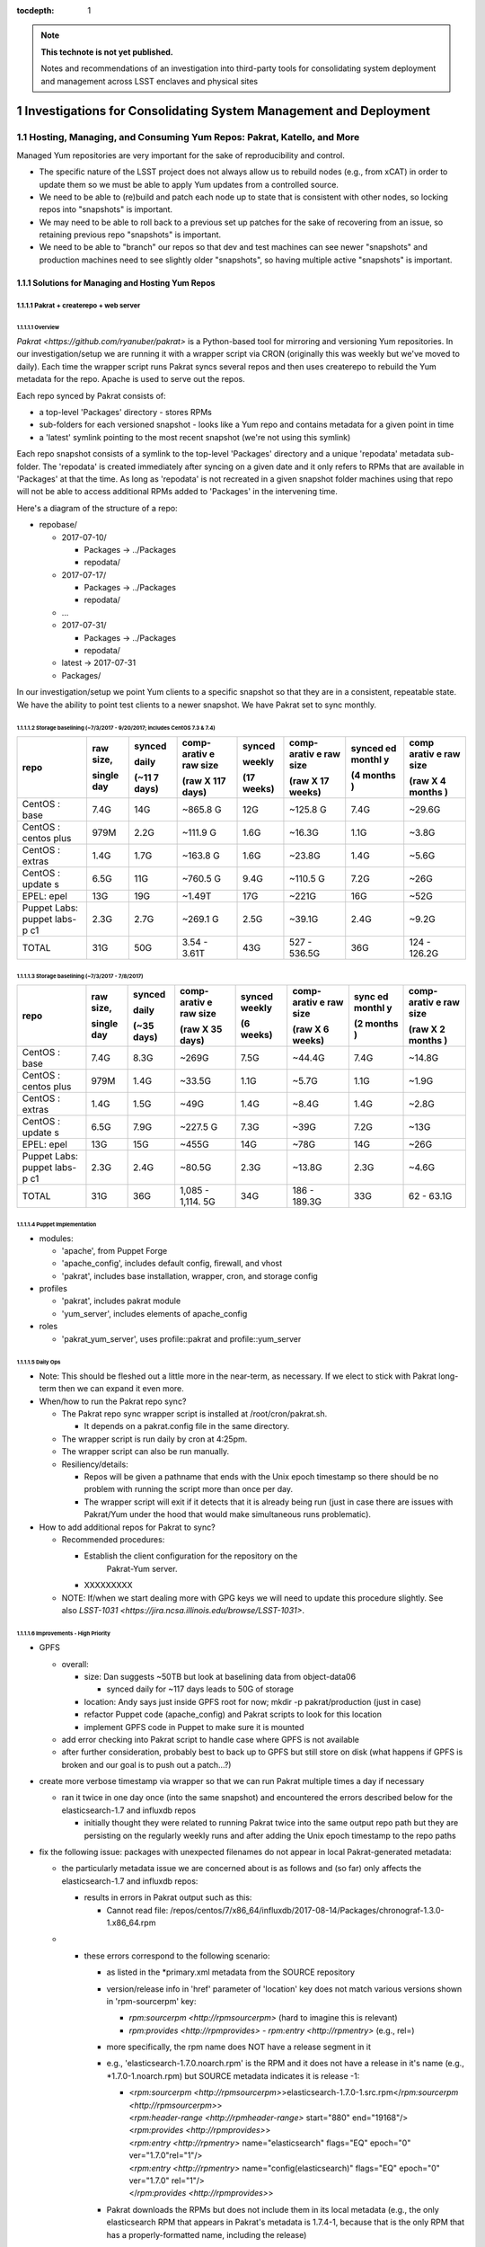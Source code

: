 ..
  Technote content.

  See https://developer.lsst.io/docs/rst_styleguide.html
  for a guide to reStructuredText writing.

  Do not put the title, authors or other metadata in this document;
  those are automatically added.

  Use the following syntax for sections:

  Sections
  ========

  and

  Subsections
  -----------

  and

  Subsubsections
  ^^^^^^^^^^^^^^

  To add images, add the image file (png, svg or jpeg preferred) to the
  _static/ directory. The reST syntax for adding the image is

  .. figure:: /_static/filename.ext
     :name: fig-label

     Caption text.

   Run: ``make html`` and ``open _build/html/index.html`` to preview your work.
   See the README at https://github.com/lsst-sqre/lsst-technote-bootstrap or
   this repo's README for more info.

   Feel free to delete this instructional comment.

:tocdepth: 1

.. Please do not modify tocdepth; will be fixed when a new Sphinx theme is shipped.

.. sectnum::

.. TODO: Delete the note below before merging new content to the master branch.

.. note::

   **This technote is not yet published.**

   Notes and recommendations of an investigation into third-party tools for consolidating system deployment and management across LSST enclaves and physical sites

.. Add content here.
.. Do not include the document title (it's automatically added from metadata.yaml).

.. .. rubric:: References

.. Make in-text citations with: :cite:`bibkey`.

.. .. bibliography:: local.bib lsstbib/books.bib lsstbib/lsst.bib lsstbib/lsst-dm.bib lsstbib/refs.bib lsstbib/refs_ads.bib
..    :encoding: latex+latin
..    :style: lsst_aa

=================================================================
Investigations for Consolidating System Management and Deployment
=================================================================

Hosting, Managing, and Consuming Yum Repos: Pakrat, Katello, and More
=====================================================================

Managed Yum repositories are very important for the sake of
reproducibility and control.

-  The specific nature of the LSST project does not always allow us to
   rebuild nodes (e.g., from xCAT) in order to update them so we must be
   able to apply Yum updates from a controlled source.

-  We need to be able to (re)build and patch each node up to state that
   is consistent with other nodes, so locking repos into "snapshots" is
   important.

-  We may need to be able to roll back to a previous set up patches for
   the sake of recovering from an issue, so retaining previous repo
   "snapshots" is important.

-  We need to be able to "branch" our repos so that dev and test
   machines can see newer "snapshots" and production machines need to
   see slightly older "snapshots", so having multiple active "snapshots"
   is important.

Solutions for Managing and Hosting Yum Repos
--------------------------------------------

Pakrat + createrepo + web server
^^^^^^^^^^^^^^^^^^^^^^^^^^^^^^^^^^^^

Overview
~~~~~~~~

`Pakrat <https://github.com/ryanuber/pakrat>` is a Python-based tool
for mirroring and versioning Yum repositories. In our
investigation/setup we are running it with a wrapper script via CRON
(originally this was weekly but we've moved to daily). Each time the
wrapper script runs Pakrat syncs several repos and then uses createrepo
to rebuild the Yum metadata for the repo. Apache is used to serve out
the repos.

Each repo synced by Pakrat consists of:

-  a top-level 'Packages' directory - stores RPMs

-  sub-folders for each versioned snapshot - looks like a Yum repo and
   contains metadata for a given point in time

-  a 'latest' symlink pointing to the most recent snapshot (we're not
   using this symlink)

Each repo snapshot consists of a symlink to the top-level 'Packages'
directory and a unique 'repodata' metadata sub-folder. The 'repodata' is
created immediately after syncing on a given date and it only refers to
RPMs that are available in 'Packages' at that the time. As long as
'repodata' is not recreated in a given snapshot folder machines using
that repo will not be able to access additional RPMs added to 'Packages'
in the intervening time.

Here's a diagram of the structure of a repo:

-  repobase/

   -  2017-07-10/

      -  Packages -> ../Packages

      -  repodata/

   -  2017-07-17/

      -  Packages -> ../Packages

      -  repodata/

   -  ...

   -  2017-07-31/

      -  Packages -> ../Packages

      -  repodata/

   -  latest -> 2017-07-31

   -  Packages/

In our investigation/setup we point Yum clients to a specific snapshot
so that they are in a consistent, repeatable state. We have the ability
to point test clients to a newer snapshot. We have Pakrat set to sync
monthly.

Storage baselining (~7/3/2017 - 9/20/2017; includes CentOS 7.3 & 7.4)
~~~~~~~~~~~~~~~~~~~~~~~~~~~~~~~~~~~~~~~~~~~~~~~~~~~~~~~~~~~~~~~~~~~~~

+--------+--------+--------+--------+--------+--------+--------+--------+
| repo   | raw    | synced | comp-  | synced | comp-  | synced | comp   |
|        | size,  |        | arativ |        | arativ | ed     | arativ |
|        |        | daily  | e      | weekly | e      | monthl | e      |
|        |        |        | raw    |        | raw    | y      | raw    |
|        | single |        | size   |        | size   |        | size   |
|        | day    | (~11   |        | (17    |        | (4     |        |
|        |        | 7      | (raw   | weeks) | (raw   | months | (raw   |
|        |        | days)  | X 117  |        | X 17   | )      | X 4    |
|        |        |        | days)  |        | weeks) |        | months |
|        |        |        |        |        |        |        | )      |
+========+========+========+========+========+========+========+========+
| CentOS | 7.4G   | 14G    | ~865.8 | 12G    | ~125.8 | 7.4G   | ~29.6G |
| :      |        |        | G      |        | G      |        |        |
| base   |        |        |        |        |        |        |        |
+--------+--------+--------+--------+--------+--------+--------+--------+
| CentOS | 979M   | 2.2G   | ~111.9 | 1.6G   | ~16.3G | 1.1G   | ~3.8G  |
| :      |        |        | G      |        |        |        |        |
| centos |        |        |        |        |        |        |        |
| plus   |        |        |        |        |        |        |        |
+--------+--------+--------+--------+--------+--------+--------+--------+
| CentOS | 1.4G   | 1.7G   | ~163.8 | 1.6G   | ~23.8G | 1.4G   | ~5.6G  |
| :      |        |        | G      |        |        |        |        |
| extras |        |        |        |        |        |        |        |
+--------+--------+--------+--------+--------+--------+--------+--------+
| CentOS | 6.5G   | 11G    | ~760.5 | 9.4G   | ~110.5 | 7.2G   | ~26G   |
| :      |        |        | G      |        | G      |        |        |
| update |        |        |        |        |        |        |        |
| s      |        |        |        |        |        |        |        |
+--------+--------+--------+--------+--------+--------+--------+--------+
| EPEL:  | 13G    | 19G    | ~1.49T | 17G    | ~221G  | 16G    | ~52G   |
| epel   |        |        |        |        |        |        |        |
+--------+--------+--------+--------+--------+--------+--------+--------+
| Puppet | 2.3G   | 2.7G   | ~269.1 | 2.5G   | ~39.1G | 2.4G   | ~9.2G  |
| Labs:  |        |        | G      |        |        |        |        |
| puppet |        |        |        |        |        |        |        |
| labs-p |        |        |        |        |        |        |        |
| c1     |        |        |        |        |        |        |        |
+--------+--------+--------+--------+--------+--------+--------+--------+
| TOTAL  | 31G    | 50G    | 3.54 - | 43G    | 527 -  | 36G    | 124 -  |
|        |        |        | 3.61T  |        | 536.5G |        | 126.2G |
+--------+--------+--------+--------+--------+--------+--------+--------+

Storage baselining (~7/3/2017 - 7/8/2017)
~~~~~~~~~~~~~~~~~~~~~~~~~~~~~~~~~~~~~~~~~

+--------+--------+--------+--------+--------+--------+--------+--------+
| repo   | raw    | synced | comp-  | synced | comp-  | sync   | comp-  |
|        | size,  |        | arativ | weekly | arativ | ed     | arativ |
|        |        | daily  | e      |        | e      | monthl | e      |
|        |        |        | raw    |        | raw    | y      | raw    |
|        | single |        | size   |        | size   |        | size   |
|        | day    | (~35   |        | (6     |        | (2     |        |
|        |        | days)  | (raw   | weeks) | (raw   | months | (raw   |
|        |        |        | X 35   |        | X 6    | )      | X 2    |
|        |        |        | days)  |        | weeks) |        | months |
|        |        |        |        |        |        |        | )      |
+========+========+========+========+========+========+========+========+
| CentOS | 7.4G   | 8.3G   | ~269G  | 7.5G   | ~44.4G | 7.4G   | ~14.8G |
| :      |        |        |        |        |        |        |        |
| base   |        |        |        |        |        |        |        |
+--------+--------+--------+--------+--------+--------+--------+--------+
| CentOS | 979M   | 1.4G   | ~33.5G | 1.1G   | ~5.7G  | 1.1G   | ~1.9G  |
| :      |        |        |        |        |        |        |        |
| centos |        |        |        |        |        |        |        |
| plus   |        |        |        |        |        |        |        |
+--------+--------+--------+--------+--------+--------+--------+--------+
| CentOS | 1.4G   | 1.5G   | ~49G   | 1.4G   | ~8.4G  | 1.4G   | ~2.8G  |
| :      |        |        |        |        |        |        |        |
| extras |        |        |        |        |        |        |        |
+--------+--------+--------+--------+--------+--------+--------+--------+
| CentOS | 6.5G   | 7.9G   | ~227.5 | 7.3G   | ~39G   | 7.2G   | ~13G   |
| :      |        |        | G      |        |        |        |        |
| update |        |        |        |        |        |        |        |
| s      |        |        |        |        |        |        |        |
+--------+--------+--------+--------+--------+--------+--------+--------+
| EPEL:  | 13G    | 15G    | ~455G  | 14G    | ~78G   | 14G    | ~26G   |
| epel   |        |        |        |        |        |        |        |
+--------+--------+--------+--------+--------+--------+--------+--------+
| Puppet | 2.3G   | 2.4G   | ~80.5G | 2.3G   | ~13.8G | 2.3G   | ~4.6G  |
| Labs:  |        |        |        |        |        |        |        |
| puppet |        |        |        |        |        |        |        |
| labs-p |        |        |        |        |        |        |        |
| c1     |        |        |        |        |        |        |        |
+--------+--------+--------+--------+--------+--------+--------+--------+
| TOTAL  | 31G    | 36G    | 1,085  | 34G    | 186 -  | 33G    | 62 -   |
|        |        |        | -      |        | 189.3G |        | 63.1G  |
|        |        |        | 1,114. |        |        |        |        |
|        |        |        | 5G     |        |        |        |        |
+--------+--------+--------+--------+--------+--------+--------+--------+

Puppet Implementation
~~~~~~~~~~~~~~~~~~~~~

-  modules:

   -  'apache', from Puppet Forge

   -  'apache_config', includes default config, firewall, and vhost

   -  'pakrat', includes base installation, wrapper, cron, and storage
      config

-  profiles

   -  'pakrat', includes pakrat module

   -  'yum_server', includes elements of apache_config

-  roles

   -  'pakrat_yum_server', uses profile::pakrat and profile::yum_server

Daily Ops
~~~~~~~~~

-  Note: This should be fleshed out a little more in the near-term, as
   necessary. If we elect to stick with Pakrat long-term then we can
   expand it even more.

-  When/how to run the Pakrat repo sync?

   -  The Pakrat repo sync wrapper script is installed
      at /root/cron/pakrat.sh.

      -  It depends on a pakrat.config file in the same directory.

   -  The wrapper script is run daily by cron at 4:25pm.

   -  The wrapper script can also be run manually.

   -  Resiliency/details:

      -  Repos will be given a pathname that ends with the Unix epoch
         timestamp so there should be no problem with running the script
         more than once per day.

      -  The wrapper script will exit if it detects that it is already
         being run (just in case there are issues with Pakrat/Yum under
         the hood that would make simultaneous runs problematic).

-  How to add additional repos for Pakrat to sync?

   -  Recommended procedures:

      -  Establish the client configuration for the repository on the
             Pakrat-Yum server.

      -  XXXXXXXXX

   -  NOTE: If/when we start dealing more with GPG keys we will need to
      update this procedure slightly. See
      also \ `LSST-1031 <https://jira.ncsa.illinois.edu/browse/LSST-1031>`.

Improvements - High Priority
~~~~~~~~~~~~~~~~~~~~~~~~~~~~

-  GPFS

   -  overall:

      -  size: Dan suggests ~50TB but look at baselining data from
         object-data06

         -  synced daily for ~117 days leads to 50G of storage

      -  location: Andy says just inside GPFS root for now; mkdir -p
         pakrat/production (just in case)

      -  refactor Puppet code (apache_config) and Pakrat scripts to look
         for this location

      -  implement GPFS code in Puppet to make sure it is mounted

   -  add error checking into Pakrat script to handle case where GPFS is
      not available

   -  after further consideration, probably best to back up to GPFS but
      still store on disk (what happens if GPFS is broken and our goal
      is to push out a patch...?)

-  create more verbose timestamp via wrapper so that we can run Pakrat
   multiple times a day if necessary

   -  ran it twice in one day once (into the same snapshot) and
      encountered the errors described below for the elasticsearch-1.7
      and influxdb repos

      -  initially thought they were related to running Pakrat twice
         into the same output repo path but they are persisting on the
         regularly weekly runs and after adding the Unix epoch timestamp
         to the repo paths

-  fix the following issue: packages with unexpected filenames do not
   appear in local Pakrat-generated metadata:

   -  the particularly metadata issue we are concerned about is as
      follows and (so far) only affects the elasticsearch-1.7 and
      influxdb repos:

      -  results in errors in Pakrat output such as this:

         -  Cannot read file:
            /repos/centos/7/x86_64/influxdb/2017-08-14/Packages/chronograf-1.3.0-1.x86_64.rpm

   -  

      -  these errors correspond to the following scenario:

         -  as listed in the \*primary.xml metadata from the SOURCE
            repository

         -  version/release info in 'href' parameter of 'location' key
            does not match various versions shown in 'rpm-sourcerpm'
            key:

            -  `rpm:sourcerpm <http://rpmsourcerpm>` (hard to imagine
               this is relevant)

            -  `rpm:provides <http://rpmprovides>` -
               `rpm:entry <http://rpmentry>` (e.g., rel=)

         -  more specifically, the rpm name does NOT have a release
            segment in it

         -  e.g., 'elasticsearch-1.7.0.noarch.rpm' is the RPM and it
            does not have a release in it's name (e.g.,
            \*1.7.0\ -1.noarch.rpm) but SOURCE metadata indicates it
            is release -1:

            -  | <`rpm:sourcerpm <http://rpmsourcerpm>`>elasticsearch-1.7.0\ -1.src.rpm</\ `rpm:sourcerpm <http://rpmsourcerpm>`>
               | <`rpm:header-range <http://rpmheader-range>`
                 start="880" end="19168"/>
               | <`rpm:provides <http://rpmprovides>`>
               | <`rpm:entry <http://rpmentry>` name="elasticsearch"
                 flags="EQ" epoch="0" ver="1.7.0"\ rel="1"/>
               | <`rpm:entry <http://rpmentry>`
                 name="config(elasticsearch)" flags="EQ" epoch="0"
                 ver="1.7.0" \ rel="1"/>
               | </`rpm:provides <http://rpmprovides>`>

         -  Pakrat downloads the RPMs but does not include them in its
            local metadata (e.g., the only elasticsearch RPM that
            appears in Pakrat's metadata is 1.7.4-1, because that is the
            only RPM that has a properly-formatted name, including the
            release)

            -  thus they would be unknown to Yum clients going through
               Pakrat

   -  possible fixes:

      -  work with the vendor to release properly named RPMs

      -  improve Pakrat to address this scenario (i.e., use the source
         metadata to fix its local metadata)

         -  or is this an issue for the makerepo command

      -  see if Katello has the same issue or not

      -  mv or cp (or make symlinks for) the badly named RPMs after
         Pakrat downloads them; this may ensure that Pakrat includes
         them in its metadata

         -  could probably script this fix, i.e., when Pakrat sync
            uncovers one of these errors, look for RPM without release
            in its name and copy it to the version that it is looking
            for so that the next run can include it in its metadata
            (perhaps even schedule another run of the repo at the end)

         -  if we start cleaning out old "snapshots" and RPMs that are
            no longer used, then we may also have to build a workaround
            into that process

            -  although it's possible that the worst that would happen
               is that after a clean out, several badly named RPMs are
               redownloaded during the next Pakrat sync

            -  using symlinks may help us here:

               -  register the targets of all symlinks ahead of the
                  cleanup

               -  only remove a target if you are also going to remove
                  the symlink

-  find and implement additional repos

   -  search /etc/yum.repos.d using xdsh

   -  search for the following terms in Puppet:

      -  yum

      -  

         -  adm::puppetdb

         -  base::puppet

      -  rpm

      -  package

   -  

      -  tar

      -  wget

      -  curl

      -  .com

      -  .edu

      -  git

   -  sync all repos in Pakrat

   -  redo Puppet implementation for Yum clients

Improvements - Low Priority (e.g., only if we adopt Pakrat as a permanent solution)
~~~~~~~~~~~~~~~~~~~~~~~~~~~~~~~~~~~~~~~~~~~~~~~~~~~~~~~~~~~~~~~~~~~~~~~~~~~~~~~~~~~

-  Apache:

   -  move vhost stuff into Hiera

   -  move firewall networks into Hiera

   -  should I eliminate apache_config module? move all Hiera references
      and 'apache' module references into profile?

-  Pakrat:

   -  move config (.config file, cron stuff) into Hiera

   -  is my approach for installing OK?

   -  

      -  how to handle the dependency that fails to install initially?

   -  improve verification/notification/fix when Pakrat sync is broken

      -  fix postfix for cron (this is a larger issue)

      -  are we sure that cron scheduling via crontab (as opposed to
         file-based /etc/cron.d scheduling) will result in emails for
         any output? yes

   -  how to know which RPM versions are included in each snapshot?

      -  look at \*-primary.xml.gz / \*-other.xml.gz; zcat piped to some
         xml parser?

   -  document troubleshooting/monitoring for Pakrat

Katello
^^^^^^^^^^^

.. _overview-1:

Overview
~~~~~~~~

`Katello <https://theforeman.org/plugins/katello/>` is a plug-in for
Foreman that is used to manage content, specifically local Yum and
Puppet repositories. Katello is an integrated control interface and UI
for Pulp and also Candlepin (RH subscription management). These products
are all components of the RedHat Satellite platform.

Decision to Not Use Katello (October 2017)
~~~~~~~~~~~~~~~~~~~~~~~~~~~~~~~~~~~~~~~~~~~~~~

Areas where it possibly offers benefits or at least different features
as compared to the alternative (Puppet w/ Git and Pakrat, then Foreman
or xCAT):

1. Integrated change control for Yum and Puppet.

2. Ability to schedule releases of content.

3. GUI for managing Yum repo syncing and management.

4. Flexibility in managing which RPMs are offered in Yum repos.

5. Ability to discard old Yum RPMs.

6. Manages RHEL subscriptions.

7. Handles syncing from Foreman/Katello 'master' to Katello 'capsule' (a
   Foreman Smart Proxy with Katello content services):

-  

   -  https://theforeman.org/plugins/katello/2.4/user_guide/capsules/index.html

Reasons we have elected not to investigate Katello further at this time:

-  Install and design seems overly complicated.

   -  You must install Katello before installing Foreman, then run the
      foreman-installer with a special flag in order to install Foreman
      for use with Katello
      (`link <https://theforeman.org/plugins/katello/nightly/installation/index.html>`).

   -  Creates the need to consult both Katello's documentation and
      Foreman's documentation for some considerations.

-  The above features don't seem to offer anything critical that we need
   and which we haven't already solved with Pakrat and our current
   Puppet/Git change control process.

   -  

      1. We already have integrated change control, via Git, for Yum and
         Puppet. In fact, it's not clear whether or not Katello's state
         can be captured by Git.

      2. We don't really need to schedule the release of content. Our
         focus is more likely to be on scheduling patching or allowing a
         NHC process to do rolling patching.

      3. A GUI is probably not necessary. Our Git/Puppet work is done in
         the CL already. We will likely investigate the Hammer CLI for
         Foreman as well.

      4. This is a little tricky with Pakrat, although presumably we
         could set certain RPMs to the side and recreate/edit metadata.

      5. We can generate a manual process for discarding old Yum RPMs
         from Pakrat, although it might not be worth it. Space is cheap.

      6. We do not currently use RHEL.

      7. We could set up a Yum-Pakrat 'master' and have each Smart
         Proxy/Yum-Pakrat slave sync from it.

In summary, it doesn't appear that the benefits of Katello outweigh the
extra complications it seems to present.

Other Considerations
^^^^^^^^^^^^^^^^^^^^^^^^

If we ever decide that Pakrat seems lacking in some area we should
consider \ `Pulp <http://docs.pulpproject.org/>` (which is used by
Katello) and also survey the landscape to see if anything else is
available besides Katello.

Yum Client Config and Puppet Best Practices
-------------------------------------------

.. _overview-2:

Overview
^^^^^^^^

-  All of our nodes must be configured to look at our managed Yum repos:

   -  during or immediately after deployment (by xCAT, Foreman, etc.)

   -  before any attempts by Puppet or other actors to go out and get an
      RPM by running Yum

-  We need to implement other things in Puppet in such a way that they
   only use Yum to get RPMs.

   -  Anything that is not an RPM should either be built into an RPM and
      hosted locally, stashed in Git, or hosted and versioned in some
      other way.

-  All needed Yum repos should be managed (ideally Puppet would disable
   or uninstall unmanaged repos).

Current Practice
^^^^^^^^^^^^^^^^

-  EPEL hostname is configured by a resource from the 'epel' module from
   Puppet Forge using Hiera

   -  but where the the 'epel' module declared for each node? only in
      other modules that happen to be covering all nodes?

-  extra::yum was created to manage other repos (CentOS and Puppet Labs)
   using the 'file' resource

   -  also turns off delta RPMs

-  profile::yum_client was created to utilize the extra::yum manifest

   -  all roles reference this profile

-  various other modules install repos using the 'yumrepo' resource type
   or by installing RPMs that install repos

Improvements - High Priority (these are needed whether we use Pakrat or Katello)
^^^^^^^^^^^^^^^^^^^^^^^^^^^^^^^^^^^^^^^^^^^^^^^^^^^^^^^^^^^^^^^^^^^^^^^^^^^^^^^^

-  Yum:

   -  stop managing yumrepo files and use one or both the of the
      following:

      -  'yum' module (3rd-party Yum module)

         -  this might only be needed to manage other aspects of Yum
            configuration (e.g., turn off delta RPMs, throw out old
            kernels, etc.), beyond which repos are present, enabled,
            etc.

      -  'yumrepo' resource type

   -  put all repo URLs and other data in Hiera

   -  manage all repos that are needed, pulling updates from
      Pakrat/Katello

   -  will we need to install/manage GPG keys? which repos use them
      (EPEL does but this is handled)? how about Puppet Labs, etc.? how
      do we manage them?

      -  GPG keys are often installed by the RPMs that also install the
         .repo files, no
         (e.g., `ZFS <https://github.com/zfsonlinux/zfs/wiki/RHEL-%26-CentOS>`)?

      -  files are placed in /etc/pki/rpm-gpg (could be hosted
         in/installed by Puppet) and then installed using a command like
         "rpm --import /etc/pki/rpm-gpg/RPM-GPG-KEY-zfsonlinux"

      -  can the 'yumrepo' Puppet resource help with this? does the
         'yum' Puppet module handle it better?

   -  disable any unmanaged repos (or even uninstall files for unmanaged
      repos? which is better / easier)

      -  can remove the xCAT provisioning repos after deployment:

         -  xCAT-centos7-path0

         -  xcat-otherpkgs0

      -  the following repos can be removed from adm01:

         -  centosplus-source/7

         -  dell-system-update_independent

         -  gitlab_gitlab-ce-source

   -  document daily procedures for pointing Yum clients at specific
      snaphots (this is \*probably\* needed for Katello as well, but
      possibly not)

   -  consider explicitly including the epel module in
      profile::yum_client

-  Other Puppet refactoring/updates:

   -  anything that requires a pkg MUST also require the appropriate Yum
      resources / EPEL module, etc. so that any managed repo is
      configured first; update and document

-  xCAT (or Foreman)

   -  install basic Yum config (CentOS, Puppet Labs, EPEL at a minimum);
      kind of a belt and suspenders thing, just in case some Puppet
      thing would otherwise sneak in an external RPM

Foreman
=======

Purpose and Background

ITS is already using this (for non-LSST resources) for Puppet ENC and
reporting.

Security is using this for their machine (largely VMs).

Investigation on LSST Test Cluster

Foreman is being installed on lsst-test-adm01. More info:

-  `Foreman Feature Matrix and
   Evaluation <file:////display/LSST/Foreman+Feature+Matrix+and+Evaluation>`

-  `Foreman on test
   cluster <file:////display/LSST/Foreman+on+test+cluster>`

Resources

project website: `theforeman.org <https://theforeman.org/>`

slideshare: `Host Orchestration with Foreman, Puppet and
Gitlab <https://www.slideshare.net/tullis/linux-host-orchestration-with-foreman-with-puppet-and-gitlab>`

Foreman Feature Matrix and Evaluation
-------------------------------------

-  `Overview <#ForemanFeatureMatrixandEvaluation-Overv>`

-  `Feature Matrix <#ForemanFeatureMatrixandEvaluation-Featu>`

   -  `Deployment <#ForemanFeatureMatrixandEvaluation-Deplo>`

   -  `BMC/firmware
      management <#ForemanFeatureMatrixandEvaluation-BMC/f>`

   -  `Integration w/
      Puppet <#ForemanFeatureMatrixandEvaluation-Integ>`

   -  `Yum repo
      hosting/management <#ForemanFeatureMatrixandEvaluation-Yumre>`

   -  `Distributed architecture and
      scalability <#ForemanFeatureMatrixandEvaluation-Distr>`

   -  `Reliability <#ForemanFeatureMatrixandEvaluation-Relia>`

   -  `Interface / workflow / ease of
      use <#ForemanFeatureMatrixandEvaluation-Inter>`

   -  `Documentation and
      support <#ForemanFeatureMatrixandEvaluation-Docum>`

-  `Summary Evaluation <#ForemanFeatureMatrixandEvaluation-Summa>`

-  `Addendum 1: Possible end
   states <#ForemanFeatureMatrixandEvaluation-Adden>`

-  `Addendum 2: Other considerations for making a
   decision <#ForemanFeatureMatrixandEvaluation-Adden>`

Overview
--------

The purpose of this page is to help us enumerate the features of a
Foreman-based solution vs. an xCAT-based solution to deployment and
management of nodes. It may pay to consider a hybrid solution, namely a
Foreman-based solution that also uses pieces of xCAT (or Confluent).

NOTE: We also need to indicate which of the listed features are
requirements. Some may not be.

Feature Matrix
--------------

 Priority key:

3) requirement - must have this or we cannot deliver for the project
and/or common/critical admin tasks would be hopelessly inefficient

2) very helpful to have - not a requirement but would increase admin
efficiency considerably around a common task, decrease risk, or harden
security further

1) somewhat helpful to have - not a requirement but would increase admin
efficiency in a minor fashion

0) not needed - not necessary and of little usefulness, to the point
that it is not worth the time

?) unknown

+-----------------+-----------------+-----------------+-----------------+
|   Feature       |   Priority      |  xCAT-oriented  | Foreman-        |
|                 |                 |                 | oriented        |
+=================+=================+=================+=================+
|   Deployment    | --              |                 |                 |
|                 |                 |                 |                 |
|                 |                 |                 |                 |
|                 |                 |                 |                 |
+-----------------+-----------------+-----------------+-----------------+
| DHCP for mgmt   | 3               | Yes - tested    | Yes - tested    |
| networks        |                 |                 |                 |
+-----------------+-----------------+-----------------+-----------------+
| PXE & TFTP      | 3               | Yes - tested    | Preliminary yes |
|                 |                 | both Dell and   |                 |
|                 |                 | Lenovo          | -  tested       |
|                 |                 |                 |    Lenovo       |
|                 |                 |                 |    (believe we  |
|                 |                 |                 |    had to       |
|                 |                 |                 |    change one   |
|                 |                 |                 |    or more BIOS |
|                 |                 |                 |    settings to  |
|                 |                 |                 |    get machine  |
|                 |                 |                 |    to boot      |
|                 |                 |                 |    after        |
|                 |                 |                 |    install      |
|                 |                 |                 |    and/or to    |
|                 |                 |                 |    PXE boot)    |
|                 |                 |                 |                 |
|                 |                 |                 | -  test Dell    |
+-----------------+-----------------+-----------------+-----------------+
| Anaconda        | 3               | Yes - meeting   | Preliminary yes |
| installs for    |                 | our needs so    |                 |
| CentOS:         |                 | far             | - may need to   |
| kickstart,      |                 |                 |   test more     |
| partition, etc. |                 |                 |   customization |
|                 |                 |                 |                 |
+-----------------+-----------------+-----------------+-----------------+
| Support for     | **???**         | Other NCSA      | Should support  |
| other distros   |                 | clusters are    | others,         |
| or OSes         |                 | using RHEL w/   | including       |
|                 |                 | xCAT.           | (apparently)    |
| -  we may need  |                 |                 | Windows (via    |
|    to support a |                 | Should support  | vSphere         |
|    handful of   |                 | others,         | templates)      |
|    Windows      |                 | including       |                 |
|    machines     |                 | (apparently)    | -  anything to  |
|    (e.g., AD),  |                 | Windows.        |    investigate/ |
|    likely VMs   |                 |                 |    test?        |
|                 |                 | - anything to   |    not now      |
|                 |                 |   investigate / |                 |
|                 |                 |   test? not now |                 |
|                 |                 |                 |                 |
+-----------------+-----------------+-----------------+-----------------+
| Deploys ESXi on | 1               | Yes, appears to | Yes, appears to |
| bare metal      |                 | install ESXi on | install ESXi on |
|                 |                 | bare metal      | bare metal      |
| -  should be    |                 | (xCAT wiki)     | (Foreman wiki)  |
|    infrequent   |                 |                 |                 |
|    and only     |                 |                 |                 |
|    involve a    |                 |                 |                 |
|    relatively   |                 |                 |                 |
|    small number |                 |                 |                 |
|    of machines  |                 |                 |                 |
|                 |                 |                 |                 |
|                 |                 | -  investigate  | -  investigate  |
|                 |                 |    further/test |    further/test |
|                 |                 |                 |                 |
+-----------------+-----------------+-----------------+-----------------+
| Local DNS for   | **???**         | Yes, although   | Yes - tested    |
| location-specif |                 | we haven't been |                 |
| ic              |                 | using           |                 |
| mgmt and svc    |                 |                 |                 |
| networks        |                 | -  investigate/ |                 |
|                 |                 |     test?       |                 |
| -  do we need   |                 |                 |                 |
|    this? or     |                 |                 |                 |
|    could we /   |                 |                 |                 |
|    must we rely |                 |                 |                 |
|    on external  |                 |                 |                 |
|    DNS +        |                 |                 |                 |
|    /etc/hosts?  |                 |                 |                 |
|                 |                 |                 |                 |
+-----------------+-----------------+-----------------+-----------------+
| Manage DNS      | 1               | Probably not.   | Possibly...but  |
| hosted on       |                 |                 | needs           |
| external system |                 | -  investigate? | investigation   |
| (e.g., make     |                 |                 |                 |
| local DNS       |                 | -  test?        | -  investigate/ |
| authoritative   |                 |                 |    test?        |
| or have mgmt    |                 |                 |                 |
| system interact |                 |                 |                 |
| with external   |                 |                 |                 |
| DNS via an API) |                 |                 |                 |
|                 |                 |                 |                 |
| -  do we need   |                 |                 |                 |
|    this?        |                 |                 |                 |
|    probably not |                 |                 |                 |
|    but might be |                 |                 |                 |
|    nice for     |                 |                 |                 |
|    internal     |                 |                 |                 |
|    networks     |                 |                 |                 |
|                 |                 |                 |                 |
+-----------------+-----------------+-----------------+-----------------+
| Bare-metal      | 3               | Yes - tested    | Yes - tested    |
| deployment      |                 |                 |                 |
+-----------------+-----------------+-----------------+-----------------+
| OS deployment   | 2               | Yes, but not    | Yes, but not    |
| to VMs          |                 | yet tested      | yet tested      |
|                 |                 |                 |                 |
| -  i.e., we     |                 | https://sourcef | https://thefore |
|    have a VM    |                 | orge.net/p/xcat | man.org/manuals |
|    that is      |                 | /wiki/XCAT_Virt | /1.15/#5.2.9VMw |
|    manually     |                 | ualization_with | areNotes        |
|    provisioned  |                 | _VMWare/        |                 |
|    or was       |                 |                 | -  investigate  |
|    provisioned  |                 | -  investigate  |    PXE booting  |
|    using xCAT   |                 |    PXE booting  |    pre-provisio |
|    or Foreman,  |                 |    pre-provisio |    provisioned  |
|    now we need  |                 |    ned VMs      |    VMs          |
|    to install   |                 |                 |                 |
|    an OS on it  |                 |                 | -  investigate  |
|    (e.g., via   |                 | -  investigate  |    other        |
|    PXE +        |                 |    other        |    options?     |
|    kickstart as |                 |    options?     |                 |
|    w/ bare      |                 |                 |                 |
|    metal)       |                 |                 |                 |
|                 |                 |                 |                 |
+-----------------+-----------------+-----------------+-----------------+
| Provisioning of | 1               | Yes, but not    | Yes, but not    |
| VMs within      |                 | yet tested      | yet tested      |
| VMware          |                 |                 |                 |
|                 |                 | https://sourcef | https://thefore |
|                 |                 | orge.net/p/xcat | man.org/manuals |
|                 |                 | /wiki/XCAT_Virt | /1.15/#5.2.9VMw |
|                 |                 | ualization_with | areNotes        |
|                 |                 | _VMWare/        |                 |
|                 |                 |                 | - investigate   |
|                 |                 | -  investigate  |   integration   |
|                 |                 |    integration  |   with VMware   |
|                 |                 |    with VMware  |   to provisio n |
|                 |                 |    to provision |   VMs           |
|                 |                 |    VMs          |                 |
|                 |                 |                 |   - has         |
|                 |                 |    -  has       |     access to   |
|                 |                 |       access to |     what it     |
|                 |                 |       what it   |     needs and   |
|                 |                 |       needs and |     only what   |
|                 |                 |       only what |     it needs?   |
|                 |                 |       it needs? |                 |
|                 |                 |                 |   - other       |
|                 |                 |    -  other     |     security    |
|                 |                 |       security  |     concerns?   |
|                 |                 |       concerns? |                 |
|                 |                 |                 |   - remote      |
|                 |                 |                 |     (other      |
|                 |                 |                 |     sites/      |
|                 |                 |                 |     datacenters)|
|                 |                 |                 |     provision   |
|                 |                 |                 |     via         |
|                 |                 |                 |     VMware?     |
|                 |                 |                 |     i.e., how   |
|                 |                 |                 |     does the    |
|                 |                 |                 |     Foreman     |
|                 |                 |                 |     master      |
|                 |                 |                 |     provision   |
|                 |                 |                 |     resources   |
|                 |                 |                 |     in a        |
|                 |                 |                 |     remote      |
|                 |                 |                 |     location?   |
|                 |                 |                 |     does it     |
|                 |                 |                 |     talk to a   |
|                 |                 |                 |     local       |
|                 |                 |                 |     vSphere     |
|                 |                 |                 |     which       |
|                 |                 |                 |     then        |
|                 |                 |                 |     handles     |
|                 |                 |                 |     the         |
|                 |                 |                 |     provision   |
|                 |                 |                 |                 |
+-----------------+-----------------+-----------------+-----------------+
| Provisioning of | **???**         | Not really; the | Some support    |
| cloud resources |                 | xCAT            | (manual         |
| (e.g., AWS EC2, |                 | documentation   | provisioning    |
| GCE, etc.)      |                 | recommends      | with            |
|                 |                 | using Chef to   | image-based     |
|                 |                 | interact with   | deployment of   |
|                 |                 | these           | the OS).        |
|                 |                 | resources.      |                 |
|                 |                 |                 |                 |
|                 |                 | luster/         |                 |
+-----------------+-----------------+-----------------+-----------------+
| Diskless        | **???**         | Yes, using in   | Unsure...it     |
| install /       |                 | various NCSA    | seems possible  |
| stateless nodes |                 | clusters        | (just PXE-boot  |
|                 |                 |                 | from your       |
| -  do we need   |                 |                 | desired boot    |
|    this?        |                 |                 | image rather    |
|                 |                 |                 | than an         |
|    - 2017-12-18 |                 |                 | Anaconda-based  |
|      Meeting    |                 |                 | install image)  |
|      Notes:     |                 |                 | but there       |
|      Batch      |                 |                 | doesn't seem to |
|      Production |                 |                 | be any specific |
|      Services   |                 |                 | how-tos or      |
|                 |                 |                 | tutorials on    |
|                 |                 |                 | this and no     |
|                 |                 |                 | sign that       |
|                 |                 |                 | anyone asking   |
|                 |                 |                 | has ever gotten |
|                 |                 |                 | detailed help   |
|                 |                 |                 | with it         |
|                 |                 |                 |                 |
|                 |                 |                 | -  investigate/ |
|    - LDM-144:   |                 |                 |    test?        |
|                 |                 |                 |                 |
|      need input |                 |                 | -  we could     |
|      into what  |                 |                 |    build an     |
|      stateless  |                 |                 |    image with   |
|      nodes, etc |                 |                 |    xCAT and     |
|      will look  |                 |                 |    boot nodes   |
|      like       |                 |                 |    from it with |
|                 |                 |                 |    Foreman      |
|                 |                 |                 |                 |
+-----------------+-----------------+-----------------+-----------------+
| Node discovery  | 2               | Yes, but        | Offers this     |
| (w/o            |                 | haven't pursued | feature         |
| interacting     |                 | enough to get   | (`Discovery     |
| with switches)  |                 | it to work      | Plugin <https:/ |
|                 |                 |                 | /theforeman.org |
| -  we don't     |                 | -  investigate/ | /plugins/forema |
|    install      |                 |    test         | n_discovery/9.1 |
|    nodes all    |                 |    further?     | /index.html>`   |
|    that often;  |                 |                 | ),              |
|    it is        |                 |                 | but not tested  |
|    possible to  |                 |                 |                 |
|    discover     |                 |                 | - investigate/  |
|    mgmt MACs    |                 |                 |   test?         |
|    via PXE log  |                 |                 |                 |
|    entries then |                 |                 |                 |
|    configure    |                 |                 |                 |
|    BMCs from OS |                 |                 |                 |
|    (on Dell via |                 |                 |                 |
|    dtk,         |                 |                 |                 |
|    possibly     |                 |                 |                 |
|    also Lenovo) |                 |                 |                 |
|                 |                 |                 |                 |
| -  on the other |                 |                 |                 |
|    hand it's    |                 |                 |                 |
|    not clear    |                 |                 |                 |
|    how          |                 |                 |                 |
|    efficient    |                 |                 |                 |
|    collaboratin |                 |                 |                 |
|    w/ local     |                 |                 |                 |
|    boots on the |                 |                 |                 |
|    ground will  |                 |                 |                 |
|    be for       |                 |                 |                 |
|    deployments  |                 |                 |                 |
|    in Chile     |                 |                 |                 |
|                 |                 |                 |                 |
+-----------------+-----------------+-----------------+-----------------+
| Switch-based    | 1               | Yes             | No?             |
| discovery       |                 |                 |                 |
| (i.e., SNMP     |                 | - investigate/  | - investigate/  |
| query of        |                 |   test          |   test          |
| switches)       |                 |   further?      |   further?      |
|                 |                 |                 |                 |
| -  we don't     |                 |                 |                 |
|    install      |                 |                 |                 |
|    nodes all    |                 |                 |                 |
|    that often;  |                 |                 |                 |
|    it is        |                 |                 |                 |
|    possible to  |                 |                 |                 |
|    discover     |                 |                 |                 |
|    mgmt MACs    |                 |                 |                 |
|    via PXE log  |                 |                 |                 |
|    entries then |                 |                 |                 |
|    configure    |                 |                 |                 |
|    BMCs from OS |                 |                 |                 |
|    (on Dell via |                 |                 |                 |
|    dtk,         |                 |                 |                 |
|    possibly     |                 |                 |                 |
|    also Lenovo) |                 |                 |                 |
|                 |                 |                 |                 |
| -  on the other |                 |                 |                 |
|    hand it's    |                 |                 |                 |
|    not clear    |                 |                 |                 |
|    how          |                 |                 |                 |
|    efficient    |                 |                 |                 |
|    collaboratin |                 |                 |                 |
|    w/ local     |                 |                 |                 |
|    boots on the |                 |                 |                 |
|    ground will  |                 |                 |                 |
|    be for       |                 |                 |                 |
|    deployments  |                 |                 |                 |
|    in Chile     |                 |                 |                 |
+-----------------+-----------------+-----------------+-----------------+
| Configure       | 0.5             | Yes?            | No?             |
| Ethernet switch |                 |                 |                 |
| ports           |                 | - xCAT docs:    | - investigate/  |
|                 |                 |   switch        |   confirm?      |
| -  not even     |                 |   management    |                 |
|    sure NetEng  |                 |                 |                 |
|    would allow  |                 |                 |                 |
|    us to do     |                 |                 |                 |
|    this         |                 |                 |                 |
|                 |                 | - investigate/  |                 |
|                 |                 |   confirm?      |                 |
|                 |                 |                 |                 |
+-----------------+-----------------+-----------------+-----------------+
| BMC/firmware    |                 | Need to         |                 |
| management      |                 | strong focus of | investigate     |
|                 |                 | xCAT.           | what the BMC    |
|                 |                 |                 | Smart Proxy     |
|                 |                 |                 | offers us.      |
|                 |                 |                 |                 |
|                 |                 |                 | Also            |
|                 |                 |                 | investigate how |
|                 |                 |                 | we can use      |
|                 |                 |                 | IBM/Lenovo      |
|                 |                 |                 | Confluent       |
|                 |                 |                 | (next-generatio |
|                 |                 |                 | n               |
|                 |                 |                 | of xCAT) with   |
|                 |                 |                 | Foreman.        |
|                 |                 |                 |                 |
+-----------------+-----------------+-----------------+-----------------+
| Remote power    | 3               | Yes - rpower    | -  investigate  |
|                 |                 |                 |    SmartProxy   |
|                 |                 |                 |    BMC feature  |
|                 |                 |                 |                 |
|                 |                 |                 | -  investigate  |
|                 |                 |                 |    Confluent    |
|                 |                 |                 |                 |
+-----------------+-----------------+-----------------+-----------------+
| Remote console  | 3               | Yes - xCAT's    | -  investigate  |
| and console     |                 | rcons and       |    SmartProxy   |
| capture         |                 | conserver       |    BMC feature  |
|                 |                 |                 |    or other     |
|                 |                 |                 |    Foreman      |
|                 |                 |                 |    options      |
|                 |                 |                 |                 |
|                 |                 |                 | -  investigate  |
|                 |                 |                 |    Confluent    |
|                 |                 |                 |                 |
+-----------------+-----------------+-----------------+-----------------+
| Manage BIOS     | 3               | Yes - Lenovo:   | -  investigate  |
| settings        |                 | xCAT's pasu,    |    SmartProxy   |
| out-of-band     |                 | but sometimes   |    BMC feature  |
| (ideally w/o    |                 | requires a      |    or other     |
| reboot) and     |                 | reboot          |    Foreman      |
| programmaticall |                 |                 |    options      |
| y               |                 | Yes - Dell:     |                 |
|                 |                 | must use        | -  investigate  |
|                 |                 | racadm,         |    Confluent    |
|                 |                 | probably with a |                 |
|                 |                 | wrapper         |                 |
|                 |                 |                 |                 |
+-----------------+-----------------+-----------------+-----------------+
| Install         | 3               | Lenovo:         | -  investigate  |
| firmware        |                 | supported via   |    SmartProxy   |
| outside of OS   |                 | xCAT Genesis    |    BMC feature  |
|                 |                 | boot + Lenovo   |    or other     |
| -  on Lenovo we |                 | onecli          |    Foreman      |
|    have not yet |                 |                 |    options      |
|    found a way  |                 | -  Dell?        |                 |
|    to do this   |                 |                 | -  investigate  |
|    outside of   |                 |                 |    Confluent    |
|    the OS, we   |                 |                 |                 |
|    have to PXE  |                 |                 | -  adapt        |
|    boot the     |                 |                 |    approach of  |
|    node         |                 |                 |    xCAT's       |
|                 |                 |                 |    Genesis boot |
|    - then       |                 |                 |    approach     |
|      again,     |                 |                 |    and/or       |
|      what is    |                 |                 |    Industry's   |
|      the        |                 |                 |    firmware     |
|      difference |                 |                 |    approach     |
|      between    |                 |                 |                 |
|      installin  |                 |                 |                 |
|      from the   |                 |                 |                 |
|      Genesis    |                 |                 |                 |
|      kernel     |                 |                 |                 |
|      and        |                 |                 |                 |
|      installing |                 |                 |                 |
|      from the   |                 |                 |                 |
|      booted OS  |                 |                 |                 |
|                 |                 |                 |                 |
| -  could be     |                 |                 |                 |
|    useful in    |                 |                 |                 |
|    general      |                 |                 |                 |
|    since it     |                 |                 |                 |
|    allows us to |                 |                 |                 |
|    install      |                 |                 |                 |
|    firmware     |                 |                 |                 |
|    even if      |                 |                 |                 |
|    there are    |                 |                 |                 |
|    local disk   |                 |                 |                 |
|    problems or  |                 |                 |                 |
|    w/o          |                 |                 |                 |
|    modifying an |                 |                 |                 |
|    install on   |                 |                 |                 |
|    local disks  |                 |                 |                 |
|                 |                 |                 |                 |
+-----------------+-----------------+-----------------+-----------------+
| Integration     | 2               | Not             | High level of   |
| w/Puppet        |                 | integrated...   | integration     |
|                 |                 |                 | with Puppet;    |
|                 |                 | -  xCAT         | provides:       |
|                 |                 |    installs     |                 |
|                 |                 |    Puppet       | -  Foreman is   |
|                 |                 |                 |    installed    |
|                 |                 | -  BYO ENC      |    via/alongsid |
|                 |                 | - Puppet        |    Puppet ENC   |
|                 |                 |   module for    |                 |
|                 |                 |   xCAT          | -  ENC          |
|                 |                 |   (out-of-date) |    - tested     |
|                 |                 |                 | -  Puppet       |
|                 |                 | ...However, the |    logging      |
|                 |                 | main thing      |                 |
|                 |                 | missing right   |                 |
|                 |                 | now is better   |                 |
|                 |                 | Puppet          |    - look       |
|                 |                 | reporting,      |      closer at  |
|                 |                 | although in     |      thisat     |
|                 |                 | theory this is  |                 |
|                 |                 | already         |                 |
|                 |                 | available in    | -  further      |
|                 |                 | NPCF via        |    investigate  |
|                 |                 | centralized     |    management   |
|                 |                 | logging and is  |    of           |
|                 |                 | being looked at |    distributed  |
|                 |                 | via our         |    Puppet       |
|                 |                 | monitoring      |    infrastructur|
|                 |                 | stack.          |                 |
|                 |                 |                 |                 |
|                 |                 |                 |    - Puppet     |
|                 |                 |                 |      Master     |
|                 |                 |                 |                 |
|                 |                 |                 |    - Puppet CA  |
|                 |                 |                 |                 |
|                 |                 |                 |       - cert    |
|                 |                 |                 |         signing |
|                 |                 |                 |         and     |
|                 |                 |                 |         revoke  |
|                 |                 |                 |                 |
|                 |                 |                 |    - other high |
|                 |                 |                 |      avail.     |
|                 |                 |                 |      considera- |
|                 |                 |                 |      tions?     |
|                 |                 |                 |                 |
+-----------------+-----------------+-----------------+-----------------+
| Yum repo        | 3               | Pakrat:         | Pakrat (or      |
| hosting/        |                 |                 | perhaps         |
| management      |                 | -               | Pulp/Katello)   |
|                 |                 |                 |                 |
|                 |                 |    - we have a  | -               |
|                 |                 |      number of  |                 |
|                 |                 |      minor      |   - we have a   |
|                 |                 |      issues to  |     number of   |
|                 |                 |      investigate|     minor       |
|                 |                 |                 |     issues to   |
|                 |                 |                 |     investigate |
|                 |                 |                 |                 |
|                 |                 |    - implement  |    - implement  |
|                 |                 |      syncing    |      syncing    |
|                 |                 |      from       |      from       |
|                 |                 |      master to  |      master to  |
|                 |                 |      remote     |      remote     |
|                 |                 |      servers    |      servers    |
|                 |                 |                 |                 |
|                 |                 | -  investigate  | -  investigate  |
|                 |                 |    Pulp?        |    Pulp?        |
|                 |                 |                 |                 |
|                 |                 |                 | -  investigate  |
|                 |                 |                 |    Katello?     |
|                 |                 |                 |                 |
|                 |                 |                 |    - integrated |
|                 |                 |                 |      with       |
|                 |                 |                 |      Foreman    |
|                 |                 |                 |      and        |
|                 |                 |                 |      likely     |
|                 |                 |                 |      handles    |
|                 |                 |                 |      syncing    |
|                 |                 |                 |                 |
|                 |                 |                 |    - Jake       |
|                 |                 |                 |      feels      |
|                 |                 |                 |      it's not   |
|                 |                 |                 |      worth      |
|                 |                 |                 |      looking    |
|                 |                 |                 |      at right   |
|                 |                 |                 |      now        |
|                 |                 |                 |                 |
+-----------------+-----------------+-----------------+-----------------+
| Distributed     | --              | Allows for      | Allows for      |
| architecture    |                 | distributed     | distributed     |
| and             |                 | management via  | management via  |
| scalability     |                 | Service Nodes:  | Foreman Smart   |
|                 |                 |                 | Proxies:        |
|                 |                 | https://xcat-do |                 |
|                 |                 | cs.readthedocs. | https://thefore |
|                 |                 | io/en/2.13.8/ad | man.org/manuals |
|                 |                 | vanced/hierarch | /1.15/#1.Forema |
|                 |                 | y/index.html    | n1.15Manual     |
|                 |                 |                 |                 |
| -  Will our     |                 | - this seems    | -  this is      |
|    nodes all    |                 |   like a        |    front and    |
|    have         |                 |   somewhat      |    center with  |
|    "public"     |                 |   nonstandard   |    Foreman (it  |
|    interfaces   |                 |   configuration |    is described |
|    or at least  |                 |                 |    in the very  |
|    be able to   |                 |   (we don't     |    first part   |
|    "NAT out" to |                 |   seem to be    |    of the       |
|    reach remote |                 |   using at      |    Foreman      |
|    management   |                 |   NCSA anyway)  |    manual)      |
|    resources?   |                 |                 |                 |
|                 |                 | - handles       | Foreman Master  |
|                 |                 |   subnetting    | controls        |
|                 |                 |   for           | deployments     |
|                 |                 |   management    | (DHCP, local    |
|                 |                 |   networks via  | DNS, TFTP)      |
|                 |                 |   "setupforward |                 |
|                 |                 |                 | -  verify       |
|                 |                 |   setting"      |    usability    |
|                 |                 |                 |    with remote  |
|                 |                 |                 |    nodes that   |
|                 |                 |                 |    have no      |
|                 |                 |                 |    public       |
|                 |                 |                 |    address and  |
|                 |                 |                 |    no NAT       |
|                 |                 |                 |    capability   |
|                 |                 | - but           |    (may be an   |
|                 |                 |   definitely    |    artificial   |
|                 |                 |   does NOT      |    constraint;  |
|                 |                 |   seem set up   |    nodes should |
|                 |                 |   for           |    probably be  |
|                 |                 |   distribution  |    able to      |
|                 |                 |   across WAN    |    connect      |
|                 |                 |                 |    outside for  |
|                 |                 | - in other      |    SSL CRL,     |
|                 |                 |   words, we'd   |    etc.)        |
|                 |                 |   need to have  |                 |
|                 |                 |   a full xCAT   |                 |
|                 |                 |   master for    |                 |
|                 |                 |   each          |                 |
|                 |                 |   datacenter    |                 |
|                 |                 |   (specifically |                 |
|                 |                 |   for each      |                 |
|                 |                 |   management    |                 |
|                 |                 |   network)      |                 |
|                 |                 |                 |                 |
+-----------------+-----------------+-----------------+-----------------+
| Central         | 1               | No, does not    | Yes, definitely |
| execution of    |                 | seem to support | handles         |
| remote          |                 | this out of the | updating node   |
| deployments /   |                 | box (doesn't    | settings        |
| central         |                 | support remote  | (stored in      |
| updating of     |                 | infrastructure  | Foreman Master) |
| node settings   |                 | at all)         |                 |
| on remote       |                 |                 | -  verify       |
| deployment      |                 | - investigate   |    remote node  |
| infrastructure  |                 |   custom        |    deployment   |
| (i.e.,          |                 |   syncing /     |    across       |
| configure       |                 |   updating of   |    sites: DNS,  |
| deployment      |                 |   xCAT          |    DHCP, PXE,   |
| settings on a   |                 |   configuration |    kickstart w/ |
| master          |                 |                 |    remote       |
| deployment      |                 |    across WAN?  |    Foreman      |
| server at NCSA  |                 |                 |    Smart Proxy  |
| to affect how a |                 | - do be clear,  |                 |
| node deploys in |                 |   w/ xCAT we'd  | -  investigate  |
| Chile, handle   |                 |   need to log   |    client       |
| things like     |                 |   into a        |    enrollment   |
| DHCP, PXE,      |                 |   different     |    to local     |
| kickstart,      |                 |   xCAT master   |    Puppet       |
| etc.)           |                 |   for each      |    Master /     |
|                 |                 |   datacenter    |    Puppet CA    |
|                 |                 |   unless we do  |    during       |
|                 |                 |   something     |    initial      |
|                 |                 |   custom        |    deployment   |
|                 |                 |                 |    (without     |
|                 |                 |                 |    node         |
|                 |                 |                 |    connectivity |
|                 |                 |                 |    to Foreman   |
|                 |                 |                 |    Master)      |
|                 |                 |                 |                 |
|                 |                 |                 |    -  local     |
|                 |                 |                 |       Puppet    |
|                 |                 |                 |       Master    |
|                 |                 |                 |                 |
+-----------------+-----------------+-----------------+-----------------+
| Central         | 2               | No, does not    | A little        |
| management of   |                 | seem to support | bit...?         |
| remote          |                 | this directly   |                 |
| deployment      |                 |                 | -  there are    |
| infrastructure  |                 | -  investigate  |    nice Puppet  |
| (across WAN)    |                 |    method of    |    modules for  |
| (i.e., how do   |                 |    syncing      |    managing     |
| we keep remote  |                 |    content/     |    Foreman      |
| deployment      |                 |    settings     |    Master /     |
| servers         |                 |    for          |    Foreman      |
| up-to-date)     |                 |    deployment   |    Smart Proxy  |
|                 |                 |    servers      |    that could   |
| -  we are       |                 |    across WAN   |    help for     |
|    likely to at |                 |                 |    updating     |
|    least have   |                 | -  investigate  |    server       |
|    local        |                 |    remote       |    settings at  |
|    DHCP/        |                 |    syncing of   |    least        |
|    kickstart    |                 |    Puppet repos |                 |
|    servers      |                 |                 | - but it does   |
|                 |                 |                 |   seem like at  |
|                 |                 |                 |   a fundamental |
|                 |                 |                 |   level each    |
|                 |                 |                 |   Smart Proxy   |
|                 |                 |                 |   is installed  |
|                 |                 |                 |   and           |
|                 |                 |                 |   configured    |
|                 |                 |                 |   independently |
|                 |                 |                 |                 |
|                 |                 |                 | - investigate   |
|                 |                 |                 |   method of     |
|                 |                 |                 |   syncing       |
|                 |                 |                 |   content       |
|                 |                 |                 |   (e.g.,        |
|                 |                 |                 |   images/source |
|                 |                 |                 |   repos) for    |
|                 |                 |                 |   deployment    |
|                 |                 |                 |   servers       |
|                 |                 |                 |   across WAN    |
|                 |                 |                 |                 |
|                 |                 |                 | - investigate   |
|                 |                 |                 |   remote        |
|                 |                 |                 |   syncing of    |
|                 |                 |                 |   Puppet repos  |
|                 |                 |                 |                 |
+-----------------+-----------------+-----------------+-----------------+
| Initiate        | 2               | No, does not    | Maybe...        |
| IPMI/firmware/h |                 | support this    |                 |
| ardware         |                 | out of the box  | -  investigate  |
| management      |                 |                 |    IPMI to      |
| commands on     |                 | -  investigate  |    initiate PXE |
| remote machines |                 |    custom setup |    (BMC Smart   |
| from a central  |                 |    for          |    Proxy, etc.) |
| location (e.g., |                 |    executing    |    across sites |
| set to PXE,     |                 |    remote       |                 |
| reboot, install |                 |    IPMI/BMC     | -  investigate  |
| firmware,       |                 |    commands     |    other remote |
| configure BMC,  |                 |                 |    IMPI/BMC     |
| etc.)           |                 |                 |    commands     |
|                 |                 |                 |    (BMC Smart   |
| -  alternative  |                 |                 |    Proxy, etc.) |
|    is to log    |                 |                 |                 |
|    into a       |                 |                 |                 |
|    remote       |                 |                 |                 |
|    management   |                 |                 |                 |
|    server and   |                 |                 |                 |
|    execute      |                 |                 |                 |
|    there        |                 |                 |                 |
|                 |                 |                 |                 |
+-----------------+-----------------+-----------------+-----------------+
| Distributed     | **3 or 1**      | xCAT-based      | A Foreman-based |
| Puppet          |                 | solution offers | solution may    |
| architecture    |                 | no assistance   | make some of    |
|                 |                 | here but it     | this easier:    |
| - We only       |                 | should all be   |                 |
|   strictly      |                 | possible.       | - If            |
|   *need* this   |                 |                 |   Foreman-based |
|   if it's       |                 | -  Local ENC or |                 |
|   determined    |                 |    sync ENC     |   Puppet ENC    |
|   to be         |                 |    between      |   works even    |
|   necessary     |                 |    Puppet       |   when Foreman  |
|   from a        |                 |    Masters.     |   Master is     |
|   security      |                 |                 |   unavailable,  |
|   perspective   |                 |                 |   then that is  |
|   or if nodes   |                 |                 |   a plus.       |
|   have no       |                 |                 |                 |
|   "public"      |                 |                 | - Foreman       |
|   interface     |                 |                 |   installer     |
|   and cannot    |                 |                 |   might make    |
|   NAT out.      |                 |                 |   setup of      |
|                 |                 |                 |   Puppet CA vs  |
| - Puppet repos  |                 |                 |   Puppet        |
|   need to be    |                 |                 |   Master        |
|   pulled from   |                 |                 |   somewhat      |
|   same Git or   |                 |                 |   easier (or    |
|   synced from   |                 |                 |   at least      |
|   authoritative |                 |                 |   offer a       |
|   repo.         |                 |                 |   template).    |
|                 |                 |                 |                 |
|                 |                 |                 | - We could      |
| - Can we have a |                 |                 |   further       |
|                 |                 |                 |   investigate   |
|   centralized   |                 |                 |   what (if      |
|   Puppet CA or  |                 |                 |   anything)     |
|   do we need    |                 |                 |   Katello has   |
|   it to be      |                 |                 |   to offer in   |
|   local?        |                 |                 |   this area,    |
|                 |                 |                 |   e.g., w/      |
|                 |                 |                 |   Puppet        |
|                 |                 |                 |   repository/   |
|                 |                 |                 |   module        |
|                 |                 |                 |   management.   |
|                 |                 |                 |                 |
+-----------------+-----------------+-----------------+-----------------+
| Distributed     | 3               | Yes, but        | Yes, but        |
| environments    |                 | investigate     | investigate     |
| can operating   |                 | Puppet (esp.    | Puppet (esp.    |
| during WAN cut  |                 | ENC and CA).    | ENC and CA).    |
|                 |                 |                 |                 |
| - Previously    |                 | - With our      | -  Does         |
|   deployed      |                 |   current ENC   |    Foreman's    |
|   machines can  |                 |   it probably   |    Puppet ENC   |
|   continue to   |                 |   makes sense   |    continue to  |
|   operate.      |                 |   to have it    |    operate      |
|                 |                 |   located on    |    during WAN   |
|   - This has    |                 |   each local    |    cut?         |
|     little to   |                 |   Puppet        |                 |
|     do with     |                 |   Master (but   |    -  If not,   |
|     which       |                 |   w/ syncing    |       verify    |
|     deployment  |                 |   from a        |       that we   |
|                 |                 |   central       |       can       |
|     solution    |                 |   source) so    |       instead   |
|     we pick.    |                 |   that the      |       use our   |
|     The main    |                 |   local Puppet  |       own ENC   |
|     considera-  |                 |   Master can    |       rather    |
|     tion        |                 |   continue      |       than      |
|     is, can     |                 |   functioning.  |       Foreman's |
|     machines    |                 |                 |                 |
|     continue    |                 | - What about    |                 |
|     to work     |                 |   Puppet CA?    | - What about    |
|     even if     |                 |   If we have a  |   Puppet CA?    |
|     Puppet      |                 |   single        |   If we have a  |
|     cannot      |                 |   Puppet CA     |   single        |
|     contact     |                 |   does a local  |   Puppet CA     |
|     its         |                 |   Puppet        |   does a local  |
|     master?     |                 |   Client-Puppet |   Puppet        |
|     As such     |                 |                 |   Client-Puppet |
|     it has      |                 |   Master        |                 |
|     more to     |                 |   session work  |   Master        |
|     do with     |                 |   w/o being     |   session work  |
|     whether     |                 |   able to       |   w/o being     |
|     or not we   |                 |   contact the   |   able to       |
|     need a      |                 |   remote        |   contact the   |
|     distributed |                 |   Puppet CA?    |   remote        |
|                 |                 |                 |   Puppet CA?    |
|     Puppet      |                 |                 |                 |
|     architecture|                 |                 |                 |
|                 |                 |                 |                 |
|   - Other       |                 |                 |                 |
|     considera-  |                 |                 |                 |
|     tions       |                 |                 |                 |
|     such as,    |                 |                 |                 |
|     do we       |                 |                 |                 |
|     need        |                 |                 |                 |
|     local       |                 |                 |                 |
|     DNS, NTP,   |                 |                 |                 |
|     SSL CRL,    |                 |                 |                 |
|     LDAP,       |                 |                 |                 |
|     etc. are    |                 |                 |                 |
|     directly    |                 |                 |                 |
|     not about   |                 |                 |                 |
|     deployment  |                 |                 |                 |
|     strictly    |                 |                 |                 |
|     speaking    |                 |                 |                 |
|     and more    |                 |                 |                 |
|     or less     |                 |                 |                 |
|     independent |                 |                 |                 |
|     of which    |                 |                 |                 |
|     deployment  |                 |                 |                 |
|     system we   |                 |                 |                 |
|     choose.     |                 |                 |                 |
|                 |                 |                 |                 |
| - Does not      |                 |                 |                 |
|   mean that we  |                 |                 |                 |
|   can initiate  |                 |                 |                 |
|   new           |                 |                 |                 |
|   deployments   |                 |                 |                 |
|   (how could    |                 |                 |                 |
|   we            |                 |                 |                 |
|   conceivably)  |                 |                 |                 |
|   although      |                 |                 |                 |
|   it'd be nice  |                 |                 |                 |
|   if one that   |                 |                 |                 |
|   was in        |                 |                 |                 |
|   progress      |                 |                 |                 |
|   would         |                 |                 |                 |
|   continue      |                 |                 |                 |
|   (hence 3 or   |                 |                 |                 |
|   2).           |                 |                 |                 |
|                 |                 |                 |                 |
+-----------------+-----------------+-----------------+-----------------+
| PXE over WAN    | 1               | No, xCAT does   | -  Investigate  |
|                 |                 | not seem to     |    further?     |
| - Not super     |                 | support PXE     |                 |
|   useful as it  |                 | over WAN.       |                 |
|   still         |                 |                 |                 |
|   requires      |                 |                 |                 |
|   local DHCP.   |                 |                 |                 |
|   It would      |                 |                 |                 |
|   just save us  |                 |                 |                 |
|   needing to    |                 |                 |                 |
|   have local    |                 |                 |                 |
|   installation  |                 |                 |                 |
|   repo/image.   |                 |                 |                 |
|                 |                 |                 |                 |
| - Does NOT      |                 |                 |                 |
|   include       |                 |                 |                 |
|   kickstart     |                 |                 |                 |
|   communication |                 |                 |                 |
|   itself (next  |                 |                 |                 |
|   topic).       |                 |                 |                 |
|                 |                 |                 |                 |
+-----------------+-----------------+-----------------+-----------------+
| Local kickstart | 3               | Yes, each xCAT  | Yes, Foreman    |
| server or       |                 | master would be | has a           |
| encryption of   |                 | local.          | "Templates"     |
| kickstart       |                 |                 | Smart Proxy     |
| communication   |                 |                 | feature that    |
|                 |                 |                 | supports        |
| - Kickstart     |                 |                 | distributed     |
|   files often   |                 |                 | sources         |
|   contain       |                 |                 | kickstart.      |
|   sensitive     |                 |                 |                 |
|   information   |                 |                 |                 |
|   so kickstart  |                 |                 |                 |
|   communication |                 |                 |                 |
|   should be     |                 |                 |                 |
|   encrypted or  |                 |                 |                 |
|   remain        |                 |                 |                 |
|   local.        |                 |                 |                 |
|                 |                 |                 |                 |
| - Encryption    |                 |                 |                 |
|   of kickstart  |                 |                 |                 |
|   communication |                 |                 |                 |
|   may be        |                 |                 |                 |
|   possible (w/  |                 |                 |                 |
|   RHEL, maybe   |                 |                 |                 |
|   CentOS) but   |                 |                 |                 |
|   it would be   |                 |                 |                 |
|   nonstandard   |                 |                 |                 |
|   w/ respect    |                 |                 |                 |
|   to both xCAT  |                 |                 |                 |
|   and Foreman.  |                 |                 |                 |
|                 |                 |                 |                 |
+-----------------+-----------------+-----------------+-----------------+
| Other security  | 3               | -  Security of  | -  Security of  |
| considerations  |                 |    any custom   |    remote IPMI  |
| (encryption of  |                 |    remote IPMI  |    solution /   |
| other other     |                 |    solution we  |    BMC Smart    |
| command data    |                 |    create, if   |    Proxy.       |
| across WAN;     |                 |    applicable.  |                 |
| authentication/ |                 |                 | -  Security of  |
| authorization;  |                 | -  Security of  |    any custom   |
| etc.)           |                 |    any custom   |    content      |
|                 |                 |    content      |    (Puppet,     |
|                 |                 |    (Puppet,     |    Yum, images, |
|                 |                 |    Yum, images, |    etc.)        |
|                 |                 |    etc.)        |    syncing      |
|                 |                 |    syncing      |    system we    |
|                 |                 |    system we    |    create, if   |
|                 |                 |    create, if   |    applicable.  |
|                 |                 |    applicable.  |                 |
|                 |                 |                 | -  Overall      |
|                 |                 | -  Overall      |    security     |
|                 |                 |    Security     |    vetting of   |
|                 |                 |    vetting of   |    Foreman.     |
|                 |                 |    whatever     |                 |
|                 |                 |    distributed  |                 |
|                 |                 |    setup we     |                 |
|                 |                 |    create.      |                 |
|                 |                 |                 |                 |
+-----------------+-----------------+-----------------+-----------------+
| Scalability     | 3               | Yes, an         | Yes, a          |
|                 |                 | xCAT-based      | Foreman-based   |
|                 |                 | solution should | solution should |
|                 |                 | be able to      | be able to      |
|                 |                 | scale to meet   | scale to meet   |
|                 |                 | our needs.      | our needs.      |
|                 |                 |                 |                 |
|                 |                 | -  To           | -  NOTE: Sounds |
|                 |                 |    reiterate,   |    like         |
|                 |                 |    we'd be      |    Foreman,     |
|                 |                 |    using        |    Puppet CA +  |
|                 |                 |    separate     |    Smart Proxy, |
|                 |                 |    xCAT masters |    Puppet ENC,  |
|                 |                 |    for each     |    & Reports on |
|                 |                 |    datacenter   |    one machine  |
|                 |                 |    (or more)    |    one w/ 1,000 |
|                 |                 |    and then     |    nodes could  |
|                 |                 |    setting up   |    be pushing   |
|                 |                 |    distributed  |    it a bit.    |
|                 |                 |    Puppet apart |    Move to high |
|                 |                 |    from/in      |    availability |
|                 |                 |    addition to. |    at or before |
|                 |                 |                 |    then is      |
|                 |                 |    - xCAT is    |    advised.     |
|                 |                 |      further    |    ("HA case    |
|                 |                 |      scalable   |    study")      |
|                 |                 |      within a   |                 |
|                 |                 |      datacenter |                 |
|                 |                 |      via the    |                 |
|                 |                 |      use of     |                 |
|                 |                 |      service    |                 |
|                 |                 |      nodes.     | -  How does     |
|                 |                 |                 |    Foreman's    |
|                 |                 | -  We've heard  |    BMC Smart    |
|                 |                 |    that the     |    Proxy        |
|                 |                 |    console      |    feature      |
|                 |                 |    server may   |    scale?       |
|                 |                 |    not scale    |                 |
|                 |                 |    (e.g.,       | -  How large is |
|                 |                 |    didn't seem  |    Security's   |
|                 |                 |    to work for  |    fleet and    |
|                 |                 |    iForge).     |    what kind of |
|                 |                 |    Multiple     |    load do they |
|                 |                 |    xCAT masters |    put on       |
|                 |                 |    could take   |    Foreman in   |
|                 |                 |    care of      |    terms of     |
|                 |                 |    that,        |    deploying    |
|                 |                 |    however.     |    machines?    |
|                 |                 |                 |                 |
+-----------------+-----------------+-----------------+-----------------+
| Reliability     |                 | Yes, seems      | Probably...     |
|                 |                 | solid overall   |                 |
|                 |                 | as evidenced by | -  Ask          |
|                 |                 | previous use at |    Security.    |
|                 |                 | NCSA, including |                 |
|                 |                 | LSST.           | -  Ask ITS.     |
|                 |                 |                 |                 |
+-----------------+-----------------+-----------------+-----------------+
| Ability to      | 3               | - See XCAT      | - See Foreman   |
| backup and      |                 |   Installation  |   Manual Backup,|
| restore         |                 |   Guide Backup  |   REcovery, and |
|                 |                 |   and Restore   |   Migration     |
|                 |                 |   section       |   section       |
|                 |                 |                 |                 | 
|                 |                 |    - Somewhat   | -  Test.        |
|                 |                 |      unclear    |                 |
|                 |                 |      if this    |                 |
|                 |                 |      encompass  |                 |
|                 |                 |      everything |                 |
|                 |                 |      needed     |                 |
|                 |                 |      for DHCP,  |                 |
|                 |                 |      DNS, etc.  |                 |
|                 |                 |      (maybe     |                 |
|                 |                 |      just run   |                 |
|                 |                 |      makedhcp,  |                 |
|                 |                 |      makedns,   |                 |
|                 |                 |      makehosts, |                 |
|                 |                 |      etc.       |                 |
|                 |                 |      after      |                 |
|                 |                 |      recovery). |                 |
|                 |                 |      Definitely |                 |
|                 |                 |      does not   |                 |
|                 |                 |      include    |                 |
|                 |                 |      /install   |                 |
|                 |                 |      directory. |                 |
|                 |                 |                 |                 |
|                 |                 |    - See also   |                 |
|                 |                 |      "informa-  |                 |
|                 |                 |      ion        |                 |
|                 |                 |      on xCAT    |                 |
|                 |                 |      high       |                 |
|                 |                 |      availabil- |                 |
|                 |                 |      ity"       |                 |
|                 |                 |      for other  |                 |
|                 |                 |      backup     |                 |
|                 |                 |      and        |                 |
|                 |                 |      storage    |                 |
|                 |                 |      considera- |                 |
|                 |                 |      tions.     |                 |
|                 |                 |                 |                 |
|                 |                 | -  Test.        |                 |
|                 |                 |                 |                 |
+-----------------+-----------------+-----------------+-----------------+
| High            | **3 or 1**      | Possible        | Possible        |
| availability -  |                 | roadmap:        | roadmap: `HA    |
| is this         |                 | `information on | case            |
| necessary?      |                 | xCAT high       | study <https:// |
|                 |                 | availability <h | theforeman.org/ |
| -  Production   |                 | ttp://xcat-docs | 2015/12/journey |
|    nodes should |                 | .readthedocs.io | _to_high_availa |
|    not depend   |                 | /en/stable/adva | bility.html>`   |
|    on           |                 | nced/hamn/index |                 |
|    deployment   |                 | .html>`         | -  A bit        |
|    and          |                 |                 |    complicated  |
|    management   |                 |                 |    though       |
|    infrastructu |                 |                 |    (involves    |
|                 |                 |                 |    memcache     |
|    (see         |                 |                 |    servers)?    |
|    discussion   |                 |                 |                 |
|    about        |                 |                 |                 |
|    Puppet,      |                 |                 |                 |
|    above).      |                 |                 |                 |
|                 |                 |                 |                 |
| -  But if we    |                 |                 |                 |
|    are running  |                 |                 |                 |
|    local DNS    |                 |                 |                 |
|    servers that |                 |                 |                 |
|    are tied to  |                 |                 |                 |
|    our          |                 |                 |                 |
|    management   |                 |                 |                 |
|    nodes then   |                 |                 |                 |
|    it matters.  |                 |                 |                 |
|                 |                 |                 |                 |
+-----------------+-----------------+-----------------+-----------------+
| Interface /     |                 |                 |                 |
| workflow /      |                 |                 |                 |
| ease of use     |                 |                 |                 |
|                 |                 |                 |                 |
|                 |                 |                 |                 |
|                 |                 |                 |                 |
|                 |                 |                 |                 |
+-----------------+-----------------+-----------------+-----------------+
| Reporting/centr | 1               | Yes. Adequate   | Yes. Also       |
| al              |                 | logging         | includes        |
| logging         |                 | including       | centralized     |
|                 |                 | console logs.   | reporting       |
| -  Note our     |                 |                 | console for     |
|    monitoring/  |                 |                 | Puppet.         |
|    logging      |                 |                 |                 |
|    stack should |                 |                 |                 |
|    take care of |                 |                 |                 |
|    this to a    |                 |                 |                 |
|    certain      |                 |                 |                 |
|    degree, but  |                 |                 |                 |
|    having it    |                 |                 |                 |
|    more         |                 |                 |                 |
|    integrated   |                 |                 |                 |
|    with the     |                 |                 |                 |
|    management/  |                 |                 |                 |
|    deployment   |                 |                 |                 |
|    system could |                 |                 |                 |
|    be nice.     |                 |                 |                 |
|                 |                 |                 |                 |
+-----------------+-----------------+-----------------+-----------------+
| Support for     | **3 or 2**      | No              | No              |
| change control: |                 | Git-integration | Git-integration |
| Git             |                 | by default, but | by default.     |
| integration,    |                 | we could easily | Custom          |
| rollback, and   |                 | customize.      | functionality   |
| auditing        |                 |                 | may be harder   |
| procedures      |                 | -  Use tabdump  | to implement    |
|                 |                 |    to import/   | and enforce.    |
| -  Not sure to  |                 |    export       |                 |
|    what degree  |                 |                 | -  Export       |
|    the project  |                 |    tables to    |    configs from |
|    will require |                 |    text and     |    DB to text   |
|    this.        |                 |    integrate w/ |    periodically |
|                 |                 |    Git          |    and import   |
|                 |                 |    workflow.    |    into Git?    |
|                 |                 |    Possibly     |                 |
|                 |                 |    build        | No built-in     |
|                 |                 |    wrapper      | undo.           |
|                 |                 |    commands to  |                 |
|                 |                 |    execute      | Has decent      |
|                 |                 |    changes to   | auditing of     |
|                 |                 |    tables.      | actions         |
|                 |                 |                 | performed via   |
|                 |                 | No built-in     | the Foreman     |
|                 |                 | undo.           | master (likely  |
|                 |                 |                 | includes CLI),  |
|                 |                 | Auditing may be | and may display |
|                 |                 | less than       | executing user  |
|                 |                 | desired since   | effectively     |
|                 |                 | we tend to do   | (esp. in web    |
|                 |                 | everything as   | UI; not sure    |
|                 |                 | root in xCAT.   | about CLI,      |
|                 |                 |                 | etc.)           |
|                 |                 |                 |                 |
|                 |                 |                 | -  Further      |
|                 |                 |                 |    evaluate     |
|                 |                 |                 |    auditing via |
|                 |                 |                 |    various      |
|                 |                 |                 |    interfaces?  |
|                 |                 |                 |                 |
+-----------------+-----------------+-----------------+-----------------+
| Overall ease of | 2               | -  CLI is very  | -  Evaluate     |
| use /           |                 |    responsive.  |    CLI, APIs,   |
| efficiency      |                 |                 |    etc.         |
|                 |                 | -  Table layout |                 |
|                 |                 |    takes some   | -  GUI has      |
|                 |                 |    time to      |    seemed       |
|                 |                 |    understand.  |    rather slow  |
|                 |                 |                 |    so far but   |
|                 |                 |                 |    perhaps it   |
|                 |                 |                 |    can be made  |
|                 |                 |                 |    more         |
|                 |                 |                 |    responsive.  |
|                 |                 |                 |                 |
+-----------------+-----------------+-----------------+-----------------+
| Specifically:   | 2               | -  We have this | -  Seems that   |
| ease of         |                 |    worked out   |    it would     |
| (re)deploying   |                 |    pretty well  |    require more |
| the OS on a     |                 |    for our      |    direct       |
| node            |                 |    nodes at     |    manipulation |
|                 |                 |    NPCF.        |    of kickstart |
| (incl. Puppet   |                 |                 |    files,       |
| ENC, NICs, disk |                 | -  xCAT-gen'ed  |    especially   |
| partitioning)   |                 |                 |    up front. It |
|                 |                 |    kickstart    |    doesn't      |
|                 |                 |    files suit   |    appear that  |
|                 |                 |    as fairly    |    Foreman      |
|                 |                 |    well for the |    gives you as |
|                 |                 |    most part.   |    much "for    |
|                 |                 |    Disk         |    free."       |
|                 |                 |    provisioning |                 |
|                 |                 |    is fairly    |                 |
|                 |                 |    smart.       |                 |
|                 |                 |                 |                 |
+-----------------+-----------------+-----------------+-----------------+
| Specifically:   | 1               | -  Evaluate     | -  Evaluate     |
| ease of         |                 |    node         |    node         |
| configuring new |                 |    discovery.   |    discovery.   |
| hardware (i.e., |                 |                 |                 |
| modifying BIOS  |                 | -  Can we       | -  Can we       |
| settings, other |                 |    install Dell |    install      |
| firmware,       |                 |    firmware via |    firmware in  |
| possibly        |                 |    Genesis boot |    the          |
| "discovery"     |                 |    as well?     |    discovery    |
| process)        |                 |                 |    environment  |
|                 |                 |                 |    or via some  |
| -  We don't     |                 |                 |    PXE image?   |
|    install new  |                 |                 |                 |
|    hardware all |                 |                 |                 |
|    that often.  |                 |                 |                 |
|                 |                 |                 |                 |
+-----------------+-----------------+-----------------+-----------------+
| Command-line    | 3               | Extensive and   | -  Investigate  |
| interface (and  |                 | fairly well     |    and evaluate |
| other           |                 | developed CLI.  |    CLI.         |
| scriptable      |                 |                 |                 |
| APIs)           |                 |                 | -  Evaluate     |
|                 |                 |                 |    other        |
| -  Automation   |                 |                 |    API(s).      |
|    and          |                 |                 |                 |
|    integration  |                 |                 |                 |
|    depends on a |                 |                 |                 |
|    CLI or some  |                 |                 |                 |
|    kind of API. |                 |                 |                 |
|                 |                 |                 |                 |
+-----------------+-----------------+-----------------+-----------------+
| GUI admin       | 1               | No...           | Yes.            |
| console         |                 |                 |                 |
|                 |                 | -  Well, maybe  | -  Has LDAP     |
|                 |                 |    Confluent.   |    integration. |
|                 |                 |                 |                 |
|                 |                 |                 |    - Can we     |
|                 |                 |                 |      secure     |
|                 |                 |                 |      with       |
|                 |                 |                 |      two-factor |
|                 |                 |                 |      or just    |
|                 |                 |                 |      require    |
|                 |                 |                 |      SSH with   |
|                 |                 |                 |      X11        |
|                 |                 |                 |      forwarding |
|                 |                 |                 |      from a     |
|                 |                 |                 |      bastion    |
|                 |                 |                 |      node?      |
|                 |                 |                 |                 |
+-----------------+-----------------+-----------------+-----------------+
| Granular        | **3 or 1**      | Not built in.   | Yes, but need   |
| permissions     |                 |                 | to evaluate     |
| (levels of      |                 | -  Create       | further if this |
| access, buckets |                 |    custom       | is important.   |
| of resources)   |                 |    script to    |                 |
|                 |                 |    view Puppet  | -  Evaluate     |
| - Not sure      |                 |    ENC? Or      |    further?     |
|   about         |                 |    build view   |                 |
|   project       |                 |    of           |                 |
|   requirements  |                 |    high-level   |                 |
|   around this.  |                 |    config into  |                 |
|                 |                 |    Puppet       |                 |
|                 |                 |    monitoring   |                 |
| - Regardless,   |                 |    stack?       |                 |
|   it might be   |                 |                 |                 |
|   nice to       |                 |                 |                 |
|   allow         |                 |                 |                 |
|   certain       |                 |                 |                 |
|   non-admins    |                 |                 |                 |
|   the ability   |                 |                 |                 |
|   to view the   |                 |                 |                 |
|   high-level    |                 |                 |                 |
|   configuratio  |                 |                 |                 |
|   (e.g.,        |                 |                 |                 |
|   Puppet        |                 |                 |                 |
|   role/site/    |                 |                 |                 |
|   datacenter/   |                 |                 |                 |
|   custer)       |                 |                 |                 |
|   of some/all   |                 |                 |                 |
|   nodes.        |                 |                 |                 |
|                 |                 |                 |                 |
| - Our           |                 |                 |                 |
|   monitoring    |                 |                 |                 |
|   stack might   |                 |                 |                 |
|   be able to    |                 |                 |                 |
|   provide some  |                 |                 |                 |
|   visibility    |                 |                 |                 |
|   into          |                 |                 |                 |
|   high-level    |                 |                 |                 |
|   configuration |                 |                 |                 |
|   as well.      |                 |                 |                 |
|                 |                 |                 |                 |
+-----------------+-----------------+-----------------+-----------------+
| Specifically:   | **3 or 1**      | Not built in.   | Seems to be     |
| Allow           |                 |                 | built in.       |
| developers to   |                 | -  Create       |                 |
| reprovision     |                 |    limited but  | -  Evaluate     |
| specific groups |                 |    privileged   |    further?     |
| of machines     |                 |    rebuild      |                 |
|                 |                 |    scripts for  |                 |
| -  Jim Parsons  |                 |    specific     |                 |
|    is           |                 |    groups       |                 |
|    interested   |                 |    and/or       |                 |
|    in this; not |                 |    targeted     |                 |
|    sure it's an |                 |    sudo config? |                 |
|    actual       |                 |                 |                 |
|    requirement  |                 |                 |                 |
|    nor how      |                 |                 |                 |
|    often it     |                 |                 |                 |
|    would be     |                 |                 |                 |
|    used.        |                 |                 |                 |
|                 |                 |                 |                 |
| -  Do we simply |                 |                 |                 |
|    provide a    |                 |                 |                 |
|    pool of      |                 |                 |                 |
|    development  |                 |                 |                 |
|    machines w/  |                 |                 |                 |
|    separate     |                 |                 |                 |
|    deployment   |                 |                 |                 |
|    management   |                 |                 |                 |
|    infrastructu |                 |                 |                 |
|    to which     |                 |                 |                 |
|    (certain)    |                 |                 |                 |
|    developers   |                 |                 |                 |
|    have         |                 |                 |                 |
|    more/full    |                 |                 |                 |
|    access?      |                 |                 |                 |
|                 |                 |                 |                 |
+-----------------+-----------------+-----------------+-----------------+
| Notifications   | 1               | No, does not    | Yes, seem to be |
|                 |                 | seem to be      | built in.       |
| -  Monitoring   |                 | built in.       |                 |
|    stack should |                 |                 | -  Evaluate     |
|    take care of |                 |                 |    further?     |
|    this.        |                 |                 |                 |
|                 |                 |                 | -  Bill uses    |
| -  What kind(s) |                 |                 |    Foreman for  |
|    would we     |                 |                 |    ITS and      |
|    want?        |                 |                 |    remarks that |
|                 |                 |                 |    Puppet       |
|                 |                 |                 |    report       |
|                 |                 |                 |    notification |
|                 |                 |                 |    emails are   |
|                 |                 |                 |    only sent to |
|                 |                 |                 |    the "owner"  |
|                 |                 |                 |    of the       |
|                 |                 |                 |    machine.     |
|                 |                 |                 |                 |
+-----------------+-----------------+-----------------+-----------------+
| Documentation   | 2               | xCAT            | Foreman         |
| and support     |                 | documentation   | documentation   |
|                 |                 | is decent (both | is decent (it   |
|                 |                 | comprehensive   | is a really big |
|                 |                 | and specific,   | product and the |
|                 |                 | although there  | documentation   |
|                 |                 | seem to be      | sometimes lacks |
|                 |                 | quite a few new | specificity     |
|                 |                 | features that   | and/or concrete |
|                 |                 | are not yet     | examples).      |
|                 |                 | documented).    |                 |
|                 |                 |                 | foreman-users   |
|                 |                 | xcat-user list  | Google group    |
|                 |                 | on SourceForge  | had about 2.5   |
|                 |                 | has been        | times more      |
|                 |                 | reasonably      | messages than   |
|                 |                 | useful.         | xcat-user list  |
|                 |                 |                 | in a            |
|                 |                 | Current vendor  | representative  |
|                 |                 | relationship    | time frame (the |
|                 |                 | with            | Google group is |
|                 |                 | NETSource/Lenov | now defunct;    |
|                 |                 | o               | use .           |
|                 |                 | allows us       |                 |
|                 |                 | somewhat        | Using RedHat    |
|                 |                 | privileged      | Satellite       |
|                 |                 | access to xCAT  | (Foreman +      |
|                 |                 | team.           | Katello & more) |
|                 |                 |                 | might get us    |
|                 |                 | NCSA is already | support but     |
|                 |                 | using xCAT for  | would almost    |
|                 |                 | Systems         | certainly       |
|                 |                 | (Industry and   | require using   |
|                 |                 | ICC in addition | RHEL and would  |
|                 |                 | to LSST) and    | almost          |
|                 |                 | has a few team  | certainly       |
|                 |                 | members with    | require         |
|                 |                 | extensive       | additional      |
|                 |                 | experience with | cost.           |
|                 |                 | xCAT.           |                 |
|                 |                 |                 | NCSA is already |
|                 |                 |                 | using Foreman   |
|                 |                 |                 | for ITS (basic  |
|                 |                 |                 | UI/Puppet       |
|                 |                 |                 | reports & ENC   |
|                 |                 |                 | only, so far)   |
|                 |                 |                 | and Security    |
|                 |                 |                 | (more extensive |
|                 |                 |                 | use, including  |
|                 |                 |                 | Katello).       |
|                 |                 |                 | Security's      |
|                 |                 |                 | person with     |
|                 |                 |                 | most experience |
|                 |                 |                 | recently left.  |
+-----------------+-----------------+-----------------+-----------------+

Summary Evaluation
------------------

Both products—xCAT and Foreman—or a combination of these products would
seem to meet our needs at a fundamental level. In any case we'd be using
the product(s) for IPMI functions, (possibly) bare-metal discovery /
VMware provisioning, and PXE-boot OS installs with as minimal a
configuration as possible with Puppet handling as much of the
configuration as possible.

Foreman is a newer tool but seems to have broader functionality and
appears to have a larger user community. It also appears to be a more
complex tool, which could lead to greater management overhead.

Foreman also appears to offer better out-of-the-box support for a
distributed architecture with centralized control and secure
communication between the deployment servers. On the other hand,
pursuing a more centralized point of control would likely push us more
strongly towards high availability of the central/master resources,
which could introduce even more complexity/management overhead.

The actual design and implementation of our solution, or future shifts
in our design/implementation, may be influenced by a few outstanding
questions about project requirements and architecture (e.g., will we
need to support stateless nodes? will we need to manage DNS with our
solution? will we need to offer role-based access to admins or the
capability for non-admins to view/update configuration? will we need to
support cloud resources?)

Addendum 1: Possible end states
-------------------------------

(1) Use current NPCF model (xCAT for deployment and IPMI functions,
Puppet for configuration management, Pakrat for Yum repo management, new
monitoring stack, possibly Confluent for IPMI functions)

(2) Same + use Foreman for Puppet integration (ENC, reporting,
certificates) alongside xCAT, etc.

-  It may not be possible for xCAT and Foreman Master to live on the
   same server. By default a Foreman Master includes TFTP server by
   default as does xCAT and their settings according to
   /etc/xinitd.d/tftp seem to conflict. We could ask online to see if it
   is possible to install a Foreman Master without TFTP. Also see
   Foreman Manual for \ `customization of
   TFTP <https://www.theforeman.org/manuals/1.16/index.html#4.3.9TFTP>`.

-  If pursuing (2) it might make sense to have general
   admin/xCAT/IPMI/bastion functions on one node and Foreman/Puppet (CA,
   Master, ENC, reporting)/GitLab on another node.

-  Our GitLab on lsst-adm01 uses PostgreSQL as does Foreman (by
   default). Handle Foreman + GitLab with care.

(3) Same + use Foreman for node deployment (DHCP/PXE, kickstart,
possibly DNS) instead of xCAT (still use xCAT/Confluent for IPMI
functions, Pakrat for Yum repo management).

(4) Same + use Foreman BMC Smart Proxy for IPMI functions (still use
Pakrat for Yum repo management)

NOTE: (2), (3), and (4) also offer the possibility of using Katello for
Git/Puppet branch management and/or Yum repo management.

-  We could also look at using Katello components (esp. Pulp) directly
   w/ (1), (2), (3), or (4).

Addendum 2: Other considerations for making a decision
------------------------------------------------------

-  We would save some time up front by going with (1) because we're
   basically already there with NPCF.

   -  There are quite a few improvements we should make, however.

   -  And we should rebuild our current xCAT/Puppet master/management
      node (lsst-adm01) at some point. Do we want to rebuild
      more-or-less as-is or rebuild with Foreman, whether (2), (3), or
      (4)?

-  By sticking with (1), merging NCSA 3003 into a shared environment can
   be a stronger focus more immediately (and there are many benefits to
   getting this done sooner rather than later).

   -  Standing up another xCAT master for NCSA 3003 would take very
      little time and would offer a good opportunity for refining our
      backup/rebuild procedures for our xCAT master at NPCF.

-  (2), (3), and (4) could be pursued later on (with more awareness of
   both project requirements and of Foreman) and also pursued
   incrementally, e.g., (1)->(2)->(3)->(4)->....

